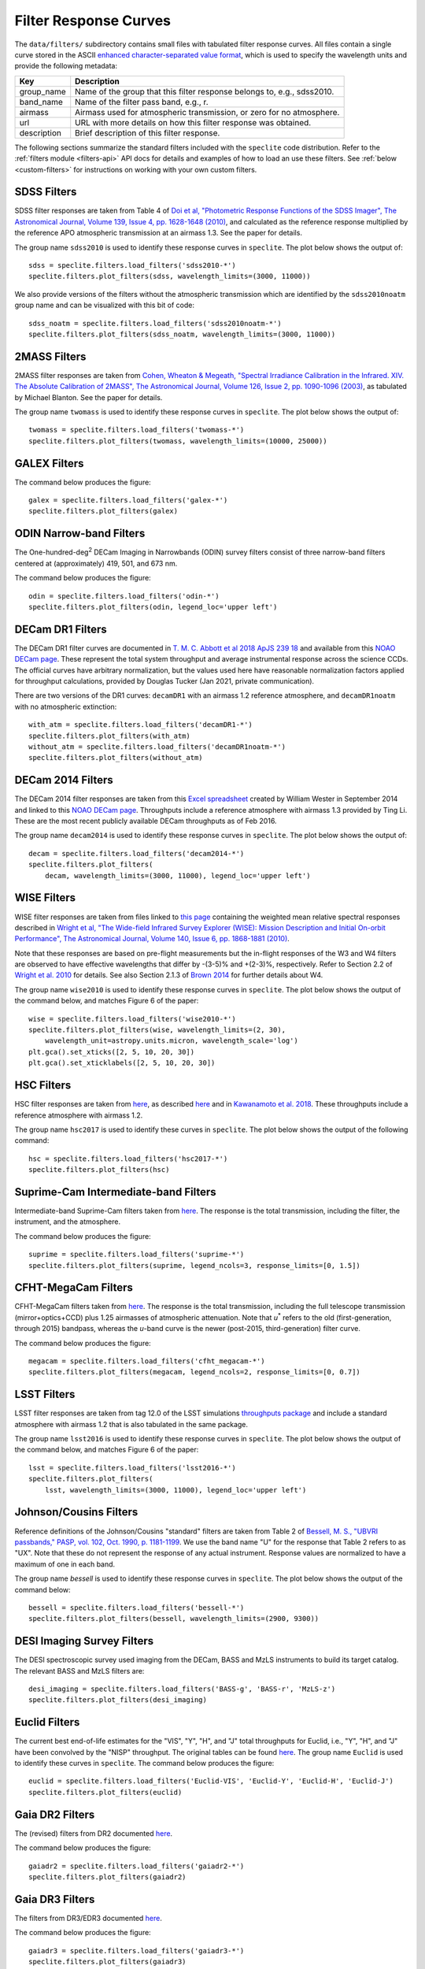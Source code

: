 Filter Response Curves
======================

The ``data/filters/`` subdirectory contains small files with tabulated filter
response curves.  All files contain a single curve stored in the ASCII `enhanced
character-separated value format
<https://github.com/astropy/astropy-APEs/blob/master/APE6.rst>`__, which is used
to specify the wavelength units and provide the following metadata:

+------------+-------------------------------------------------------------------------+
|Key         | Description                                                             |
+============+=========================================================================+
|group_name  | Name of the group that this filter response belongs to, e.g., sdss2010. |
+------------+-------------------------------------------------------------------------+
|band_name   | Name of the filter pass band, e.g., r.                                  |
+------------+-------------------------------------------------------------------------+
|airmass     | Airmass used for atmospheric transmission, or zero for no atmosphere.   |
+------------+-------------------------------------------------------------------------+
|url         | URL with more details on how this filter response was obtained.         |
+------------+-------------------------------------------------------------------------+
|description | Brief description of this filter response.                              |
+------------+-------------------------------------------------------------------------+

The following sections summarize the standard filters included with the ``speclite``
code distribution.  Refer to the :ref:`filters module <filters-api>` API docs for
details and examples of how to load an use these filters.  See
:ref:`below <custom-filters>` for instructions on working with your own custom
filters.

SDSS Filters
------------

SDSS filter responses are taken from Table 4 of `Doi et al, "Photometric
Response Functions of the SDSS Imager", The Astronomical Journal, Volume 139,
Issue 4, pp. 1628-1648 (2010)
<http://dx.doi.org/10.1088/0004-6256/139/4/1628>`__, and calculated as the
reference response multiplied by the reference APO atmospheric transmission at
an airmass 1.3. See the paper for details.

The group name ``sdss2010`` is used to identify these response curves in
``speclite``. The plot below shows the output of::

    sdss = speclite.filters.load_filters('sdss2010-*')
    speclite.filters.plot_filters(sdss, wavelength_limits=(3000, 11000))

.. image:: _static/sdss2010.png
    :alt: sdss2010 filter curves

We also provide versions of the filters without the atmospheric transmission
which are identified by the ``sdss2010noatm`` group name and can be visualized
with this bit of code::

    sdss_noatm = speclite.filters.load_filters('sdss2010noatm-*')
    speclite.filters.plot_filters(sdss_noatm, wavelength_limits=(3000, 11000))

.. image:: _static/sdss2010noatm.png
    :alt: sdss2010noatm filter curves

2MASS Filters
-------------

2MASS filter responses are taken from `Cohen, Wheaton & Megeath, "Spectral
Irradiance Calibration in the Infrared. XIV. The Absolute Calibration of 2MASS",
The Astronomical Journal, Volume 126, Issue 2, pp. 1090-1096
(2003) <http://dx.doi.org/10.1086/376474>`__, as tabulated by Michael
Blanton. See the paper for details.

The group name ``twomass`` is used to identify these response curves in
``speclite``. The plot below shows the output of::

    twomass = speclite.filters.load_filters('twomass-*')
    speclite.filters.plot_filters(twomass, wavelength_limits=(10000, 25000))

.. image:: _static/twomass.png
    :alt: 2MASS filter curves

GALEX Filters
-------------

The command below produces the figure::

    galex = speclite.filters.load_filters('galex-*')
    speclite.filters.plot_filters(galex)

.. image:: _static/galex.png
    :alt: GALEX filter curves

ODIN Narrow-band Filters
------------------------

The One-hundred-deg\ :sup:`2` DECam Imaging in Narrowbands (ODIN) survey filters
consist of three narrow-band filters centered at (approximately) 419, 501, and
673 nm.

The command below produces the figure::

    odin = speclite.filters.load_filters('odin-*')
    speclite.filters.plot_filters(odin, legend_loc='upper left')

.. image:: _static/odin.png
    :alt: ODIN narrow-band filter curves

DECam DR1 Filters
-----------------

The DECam DR1 filter curves are documented in `T. M. C. Abbott et al 2018 ApJS
239 18 <https://iopscience.iop.org/article/10.3847/1538-4365/aae9f0>`__ and
available from this `NOAO DECam page
<http://www.ctio.noao.edu/noao/content/DECam-filter-information>`__. These
represent the total system throughput and average instrumental response across
the science CCDs.  The official curves have arbitrary normalization, but the
values used here have reasonable normalization factors applied for throughput
calculations, provided by Douglas Tucker (Jan 2021, private communication).

There are two versions of the DR1 curves: ``decamDR1`` with an airmass 1.2 reference atmosphere, and
``decamDR1noatm`` with no atmospheric extinction::

    with_atm = speclite.filters.load_filters('decamDR1-*')
    speclite.filters.plot_filters(with_atm)
    without_atm = speclite.filters.load_filters('decamDR1noatm-*')
    speclite.filters.plot_filters(without_atm)

.. image:: _static/decamDR1.png
    :alt: decamDR1 filter curves with X=1.2 atmosphere

.. image:: _static/decamDR1noatm.png
    :alt: decamDR1 filter curves without atmosphere

DECam 2014 Filters
------------------

The DECam 2014 filter responses are taken from this `Excel spreadsheet
<http://www.ctio.noao.edu/noao/sites/default/files/DECam/DECam_filters.xlsx>`__
created by William Wester in September 2014 and linked to this `NOAO DECam page
<http://www.ctio.noao.edu/noao/content/dark-energy-camera-decam>`__.
Throughputs include a reference atmosphere with airmass 1.3 provided by Ting Li.
These are the most recent publicly available DECam throughputs as of Feb 2016.

The group name ``decam2014`` is used to identify these response curves in
``speclite``. The plot below shows the output of::

    decam = speclite.filters.load_filters('decam2014-*')
    speclite.filters.plot_filters(
        decam, wavelength_limits=(3000, 11000), legend_loc='upper left')

.. image:: _static/decam2014.png
    :alt: decam2014 filter curves

WISE Filters
------------

WISE filter responses are taken from files linked to `this page
<http://wise2.ipac.caltech.edu/docs/release/prelim/expsup/sec4_3g.html#WISEZMA>`__
containing the weighted mean relative spectral responses described in `Wright et
al, "The Wide-field Infrared Survey Explorer (WISE): Mission Description and
Initial On-orbit Performance", The Astronomical Journal, Volume 140, Issue 6,
pp. 1868-1881 (2010) <http://dx.doi.org/10.1088/0004-6256/140/6/1868>`__.

Note that these responses are based on pre-flight measurements but the in-flight
responses of the W3 and W4 filters are observed to have effective wavelengths
that differ by -(3-5)% and +(2-3)%, respectively.  Refer to Section 2.2 of
`Wright et al. 2010 <http://dx.doi.org/10.1088/0004-6256/140/6/1868>`__ for details.
See also Section 2.1.3 of `Brown 2014
<http://dx.doi.org/10.1088/0067-0049/212/2/18>`__ for further details about W4.

The group name ``wise2010`` is used to identify these response curves in
``speclite``.  The plot below shows the output of the command below, and matches
Figure 6 of the paper::

    wise = speclite.filters.load_filters('wise2010-*')
    speclite.filters.plot_filters(wise, wavelength_limits=(2, 30),
        wavelength_unit=astropy.units.micron, wavelength_scale='log')
    plt.gca().set_xticks([2, 5, 10, 20, 30])
    plt.gca().set_xticklabels([2, 5, 10, 20, 30])

.. image:: _static/wise2010.png
    :alt: wise2010 filter curves

HSC Filters
-----------

HSC filter responses are taken from `here
<https://hsc-release.mtk.nao.ac.jp/doc/wp-content/uploads/2019/04/hsc_responses_all_rev3.tar.gz>`__,
as described `here <https://hsc-release.mtk.nao.ac.jp/doc/index.php/survey/>`__
and in `Kawanamoto et al. 2018
<https://ui.adsabs.harvard.edu/abs/2018PASJ...70...66K/abstract>`__. These
throughputs include a reference atmosphere with airmass 1.2.

The group name ``hsc2017`` is used to identify these curves in ``speclite``.
The plot below shows the output of the following command::

    hsc = speclite.filters.load_filters('hsc2017-*')
    speclite.filters.plot_filters(hsc)

.. image:: _static/hsc2017.png
    :alt: HSC filter curves

Suprime-Cam Intermediate-band Filters
-------------------------------------

Intermediate-band Suprime-Cam filters taken from
`here
<http://svo2.cab.inta-csic.es/theory/fps/index.php?mode=browse&gname=Subaru&gname2=Suprime&asttype=>`__. The
response is the total transmission, including the filter, the instrument, and
the atmosphere.

The command below produces the figure::

    suprime = speclite.filters.load_filters('suprime-*')
    speclite.filters.plot_filters(suprime, legend_ncols=3, response_limits=[0, 1.5])

.. image:: _static/suprime.png
    :alt: Suprime-Cam intermediate-band filter curves

CFHT-MegaCam Filters
--------------------

CFHT-MegaCam filters taken from `here
<http://svo2.cab.inta-csic.es/theory/fps/index.php?mode=browse&gname=CFHT&gname2=MegaCam&asttype=>`__. The
response is the total transmission, including the full telescope transmission
(mirror+optics+CCD) plus 1.25 airmasses of atmospheric attenuation. Note that
*u*\ :sup:`*` refers to the old (first-generation, through 2015) bandpass,
whereas the *u*-band curve is the newer (post-2015, third-generation) filter
curve. 

The command below produces the figure::

    megacam = speclite.filters.load_filters('cfht_megacam-*')
    speclite.filters.plot_filters(megacam, legend_ncols=2, response_limits=[0, 0.7])

.. image:: _static/cfht_megacam.png
    :alt: CFHT-MegaCam filter curves

LSST Filters
------------

LSST filter responses are taken from tag 12.0 of the LSST simulations
`throughputs package <https://github.com/lsst/throughputs>`__ and include a
standard atmosphere with airmass 1.2 that is also tabulated in the same package.

The group name ``lsst2016`` is used to identify these response curves in ``speclite``.
The plot below shows the output of the command below, and matches
Figure 6 of the paper::

    lsst = speclite.filters.load_filters('lsst2016-*')
    speclite.filters.plot_filters(
        lsst, wavelength_limits=(3000, 11000), legend_loc='upper left')

.. image:: _static/lsst2016.png
    :alt: lsst filter curves

Johnson/Cousins Filters
-----------------------

Reference definitions of the Johnson/Cousins "standard" filters are taken
from Table 2 of `Bessell, M. S., "UBVRI passbands," PASP, vol. 102, Oct. 1990,
p. 1181-1199 <http://dx.doi.org/10.1086/132749>`__. We use the band name "U" for
the response that Table 2 refers to as "UX". Note that these do not represent
the response of any actual instrument. Response values are normalized to have a
maximum of one in each band.

The group name `bessell` is used to identify these response curves in
``speclite``.  The plot below shows the output of the command below::

    bessell = speclite.filters.load_filters('bessell-*')
    speclite.filters.plot_filters(bessell, wavelength_limits=(2900, 9300))

.. image:: _static/bessell.png
    :alt: bessell filter curves

DESI Imaging Survey Filters
---------------------------

The DESI spectroscopic survey used imaging from the DECam, BASS and MzLS instruments
to build its target catalog.  The relevant BASS and MzLS filters are::

    desi_imaging = speclite.filters.load_filters('BASS-g', 'BASS-r', 'MzLS-z')
    speclite.filters.plot_filters(desi_imaging)

.. image:: _static/desi_imaging.png
    :alt: DESI imaging filter curves

Euclid Filters
--------------

The current best end-of-life estimates for the "VIS", "Y", "H", and "J" total throughputs for Euclid,
i.e., "Y", "H", and "J" have been convolved by the "NISP" throughput. The original tables can be found
`here <http://euclid.esac.esa.int/epdb/db/SC456Draft/>`__. The group name ``Euclid`` is used
to identify these curves in ``speclite``.
The command below produces the figure::

    euclid = speclite.filters.load_filters('Euclid-VIS', 'Euclid-Y', 'Euclid-H', 'Euclid-J')
    speclite.filters.plot_filters(euclid)

.. image:: _static/euclid.png
    :alt: Euclid filter curves

Gaia DR2 Filters
----------------

The (revised) filters from DR2 documented
`here <https://www.cosmos.esa.int/web/gaia/iow_20180316>`__.

The command below produces the figure::

    gaiadr2 = speclite.filters.load_filters('gaiadr2-*')
    speclite.filters.plot_filters(gaiadr2)

.. image:: _static/gaiadr2.png
    :alt: GAIA DR2 filter curves


Gaia DR3 Filters
----------------

The filters from DR3/EDR3 documented
`here <https://www.cosmos.esa.int/web/gaia/edr3-passbands>`__.

The command below produces the figure::

    gaiadr3 = speclite.filters.load_filters('gaiadr3-*')
    speclite.filters.plot_filters(gaiadr3)

.. image:: _static/gaiadr3.png
    :alt: GAIA DR3 filter curves

	  
.. _custom-filters:

Custom Filters
--------------

In addition to the standard filters included with the ``speclite`` code
distribution, you can create and read your own custom filters.  For example
to define a new filter group called "fangs" with "g" and "r" bands, you
will first need to define your filter responses with new
:class:`speclite.filters.FilterResponse` objects::

    fangs_g = speclite.filters.FilterResponse(
        wavelength = [3800, 4500, 5200] * u.Angstrom,
        response = [0, 0.5, 0], meta=dict(group_name='fangs', band_name='g'))
    fangs_r = speclite.filters.FilterResponse(
        wavelength = [4800, 5500, 6200] * u.Angstrom,
        response = [0, 0.5, 0], meta=dict(group_name='fangs', band_name='r'))

Your metadata dictionary must include the ``group_name`` and ``band_name``
keys, but all of the keys listed above are recommended. You can now load and
use these filters with their canonical names, although the group wildcard
``fangs-*`` is not supported.  For example::

    fangs = speclite.filters.load_filters('fangs-g', 'fangs-r')
    speclite.filters.plot_filters(fangs)

.. image:: _static/custom.png
    :alt: custom filter curves

Next, save these filters in the correct format to any directory::

    directory_name = '.'
    fg_name = fangs_g.save(directory_name)
    fr_name = fangs_r.save(directory_name)

Note that the file name in the specified directory is determined automatically
based on the filter's group and band names.

Finally, you can now read these custom filters from other programs by
calling :func:`speclite.filters.load_filter` with paths::

    directory_name = '.'
    fg_name = os.path.join(directory_name, 'fangs-g.ecsv')
    fr_name = os.path.join(directory_name, 'fangs-r.ecsv')
    fangs_g = speclite.filters.load_filter(fg_name)
    fangs_r = speclite.filters.load_filter(fr_name)

Note that :func:`load_filter <speclite.filters.load_filter>` and
:func:`load_filters <speclite.filters.load_filters>`
look for the ".ecsv" extension in the name to recognize a custom filter.
